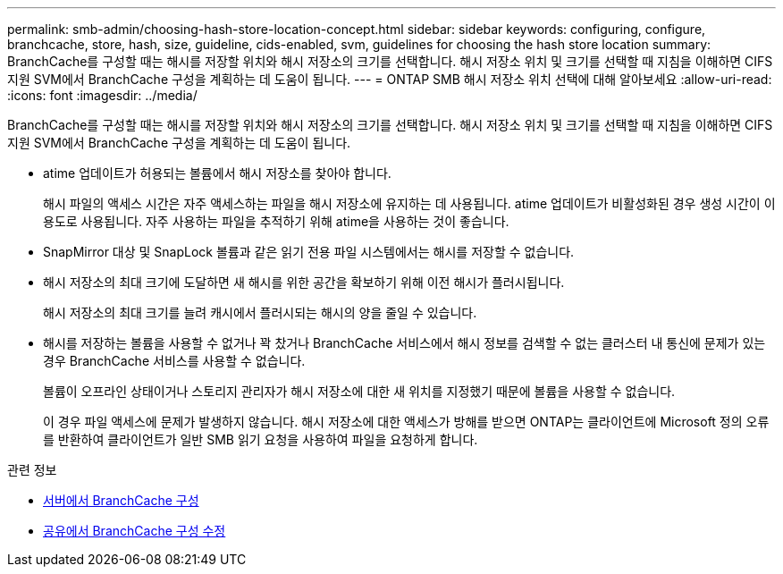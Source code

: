 ---
permalink: smb-admin/choosing-hash-store-location-concept.html 
sidebar: sidebar 
keywords: configuring, configure, branchcache, store, hash, size, guideline, cids-enabled, svm, guidelines for choosing the hash store location 
summary: BranchCache를 구성할 때는 해시를 저장할 위치와 해시 저장소의 크기를 선택합니다. 해시 저장소 위치 및 크기를 선택할 때 지침을 이해하면 CIFS 지원 SVM에서 BranchCache 구성을 계획하는 데 도움이 됩니다. 
---
= ONTAP SMB 해시 저장소 위치 선택에 대해 알아보세요
:allow-uri-read: 
:icons: font
:imagesdir: ../media/


[role="lead"]
BranchCache를 구성할 때는 해시를 저장할 위치와 해시 저장소의 크기를 선택합니다. 해시 저장소 위치 및 크기를 선택할 때 지침을 이해하면 CIFS 지원 SVM에서 BranchCache 구성을 계획하는 데 도움이 됩니다.

* atime 업데이트가 허용되는 볼륨에서 해시 저장소를 찾아야 합니다.
+
해시 파일의 액세스 시간은 자주 액세스하는 파일을 해시 저장소에 유지하는 데 사용됩니다. atime 업데이트가 비활성화된 경우 생성 시간이 이 용도로 사용됩니다. 자주 사용하는 파일을 추적하기 위해 atime을 사용하는 것이 좋습니다.

* SnapMirror 대상 및 SnapLock 볼륨과 같은 읽기 전용 파일 시스템에서는 해시를 저장할 수 없습니다.
* 해시 저장소의 최대 크기에 도달하면 새 해시를 위한 공간을 확보하기 위해 이전 해시가 플러시됩니다.
+
해시 저장소의 최대 크기를 늘려 캐시에서 플러시되는 해시의 양을 줄일 수 있습니다.

* 해시를 저장하는 볼륨을 사용할 수 없거나 꽉 찼거나 BranchCache 서비스에서 해시 정보를 검색할 수 없는 클러스터 내 통신에 문제가 있는 경우 BranchCache 서비스를 사용할 수 없습니다.
+
볼륨이 오프라인 상태이거나 스토리지 관리자가 해시 저장소에 대한 새 위치를 지정했기 때문에 볼륨을 사용할 수 없습니다.

+
이 경우 파일 액세스에 문제가 발생하지 않습니다. 해시 저장소에 대한 액세스가 방해를 받으면 ONTAP는 클라이언트에 Microsoft 정의 오류를 반환하여 클라이언트가 일반 SMB 읽기 요청을 사용하여 파일을 요청하게 합니다.



.관련 정보
* xref:configure-branchcache-task.adoc[서버에서 BranchCache 구성]
* xref:modify-branchcache-config-task.html[공유에서 BranchCache 구성 수정]

